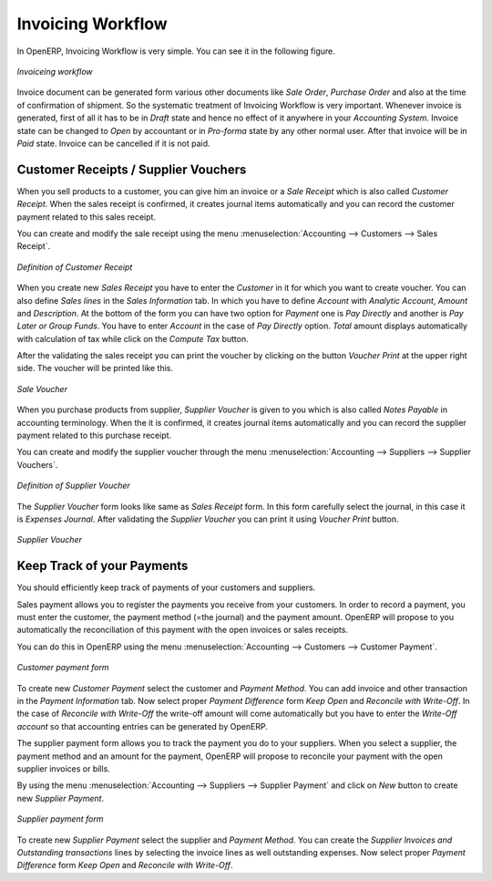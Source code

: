 
Invoicing Workflow
==================

In OpenERP, Invoicing  Workflow is very simple. You can see it in the following figure.

.. figure::  images/account_invoice_workflow.png
   :scale: 50
   :align: center

   *Invoiceing workflow*

Invoice document can be generated form various other documents like `Sale Order`, `Purchase Order` and also
at the time of confirmation of shipment. So the systematic treatment of Invoicing Workflow is very important. Whenever
invoice is generated, first of all it has to be in `Draft` state and hence no effect of it anywhere in your
`Accounting System`. Invoice state can be changed to `Open` by accountant or in `Pro-forma` state by any other
normal user. After that invoice will be in `Paid` state. Invoice can be cancelled if it is not paid.


Customer Receipts / Supplier Vouchers
-------------------------------------

When you sell products to a customer, you can give him an invoice or a `Sale Receipt` which is also called `Customer Receipt`.
When the sales receipt is confirmed, it creates journal items automatically and you can record the customer payment related
to this sales receipt.

You can create and modify the sale receipt using the menu :menuselection:`Accounting --> Customers --> Sales Receipt`.

.. figure::  images/account_customer_receipt.png
   :scale: 75
   :align: center

   *Definition of Customer Receipt*

When you create new `Sales Receipt` you have to enter the `Customer` in it for which you want to create voucher. You can also define `Sales lines`
in the `Sales Information` tab. In which you have to define `Account` with `Analytic Account`, `Amount` and `Description`.
At the bottom of the form you can have two option for `Payment` one is `Pay Directly` and another is `Pay Later or Group Funds`.
You have to enter `Account` in the case of `Pay Directly` option. `Total` amount displays automatically with calculation of tax while
click on the `Compute Tax` button.

After the validating the sales receipt you can print the voucher by clicking on the button `Voucher Print` at the
upper right side. The voucher will be printed like this.

.. figure::  images/account_sale_voucher.png
   :scale: 50
   :align: center

   *Sale Voucher*

When you purchase products from supplier, `Supplier Voucher` is given to you which is also called `Notes Payable`
in accounting terminology. When the it is confirmed, it creates journal items automatically and you can record
the supplier payment related to this purchase receipt.

You can create and modify the supplier voucher through the menu :menuselection:`Accounting --> Suppliers --> Supplier Vouchers`.

.. figure::  images/account_supplier_voucher.png
   :scale: 75
   :align: center

   *Definition of Supplier Voucher*

The `Supplier Voucher` form looks like same as `Sales Receipt` form. In this form carefully select the journal,
in this case it is `Expenses Journal`. After validating the `Supplier Voucher` you can print it using `Voucher Print`
button.

.. figure::  images/account_purchase_voucher.png
   :scale: 50
   :align: center

   *Supplier Voucher*

Keep Track of your Payments
---------------------------

You should efficiently keep track of payments of your customers and suppliers.

Sales payment allows you to register the payments you receive from your customers.
In order to record a payment, you must enter the customer, the payment method (=the journal)
and the payment amount. OpenERP will propose to you automatically the reconciliation of this
payment with the open invoices or sales receipts.

You can do this in OpenERP using the menu :menuselection:`Accounting --> Customers --> Customer Payment`.

.. figure::  images/account_customer_payment.png
   :scale: 50
   :align: center

   *Customer payment form*

To create new `Customer Payment` select the customer and `Payment Method`. You can add invoice and other transaction in
the `Payment Information` tab. Now select proper `Payment Difference` form `Keep Open` and
`Reconcile with Write-Off`. In the case of `Reconcile with Write-Off` the write-off amount will come automatically
but you have to enter the `Write-Off account` so that accounting entries can be generated by OpenERP.

The supplier payment form allows you to track the payment you do to your suppliers.
When you select a supplier, the payment method and an amount for the payment,
OpenERP will propose to reconcile your payment with the open supplier invoices or bills.

By using the menu :menuselection:`Accounting --> Suppliers --> Supplier Payment` and click on `New` button to
create new `Supplier Payment`.

.. figure::  images/account_supplier_payment.png
   :scale: 50
   :align: center

   *Supplier payment form*

To create new `Supplier Payment` select the supplier and `Payment Method`. You can create the `Supplier Invoices and Outstanding transactions`
lines by selecting the invoice lines as well outstanding expenses. Now select proper `Payment Difference` form `Keep Open` and
`Reconcile with Write-Off`.

.. Copyright © Open Object Press. All rights reserved.

.. You may take electronic copy of this publication and distribute it if you don't
.. change the content. You can also print a copy to be read by yourself only.

.. We have contracts with different publishers in different countries to sell and
.. distribute paper or electronic based versions of this book (translated or not)
.. in bookstores. This helps to distribute and promote the Open ERP product. It
.. also helps us to create incentives to pay contributors and authors using author
.. rights of these sales.

.. Due to this, grants to translate, modify or sell this book are strictly
.. forbidden, unless Tiny SPRL (representing Open Object Press) gives you a
.. written authorisation for this.

.. Many of the designations used by manufacturers and suppliers to distinguish their
.. products are claimed as trademarks. Where those designations appear in this book,
.. and Open Object Press was aware of a trademark claim, the designations have been
.. printed in initial capitals.

.. While every precaution has been taken in the preparation of this book, the publisher
.. and the authors assume no responsibility for errors or omissions, or for damages
.. resulting from the use of the information contained herein.

.. Published by Open Object Press, Grand Rosière, Belgium
